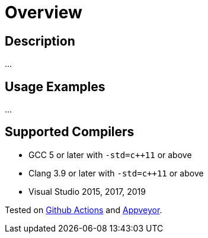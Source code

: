 ////
Copyright 2022 Peter Dimov
Distributed under the Boost Software License, Version 1.0.
https://www.boost.org/LICENSE_1_0.txt
////

[#overview]
# Overview
:idprefix: overview_

## Description

...

## Usage Examples

...

## Supported Compilers

* GCC 5 or later with `-std=c++11` or above
* Clang 3.9 or later with `-std=c++11` or above
* Visual Studio 2015, 2017, 2019

Tested on https://github.com/cppalliance/charconv/actions[Github Actions] and
https://ci.appveyor.com/project/cppalliance/charconv[Appveyor].
